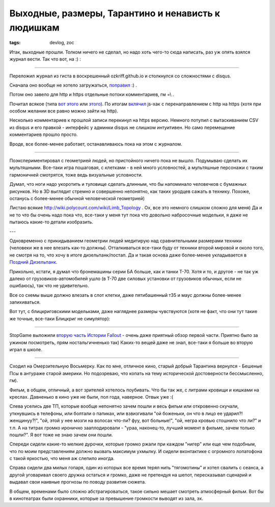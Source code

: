 
Выходные, размеры, Тарантино и ненависть к людишкам
###################################################

:tags: devlog, zoc

Итак, выходные прошли. Толком ничего не сделал, но надо хоть чего-то
сюда написать, раз уж опять взялся журнал вести. Так что вот, на :) : 

----

Переложил журнал из гиста в воскрешенный ozkriff.github.io и
столкнулся со сложностями с disqus.

Сначала оно вообще не хотело загружаться,
`поправил <https://github.com/ozkriff/ozkriff.github.io-src/commit/a410487>`_ :) .

Потом оно завело для http и https отдельные потоки комментариев, гм =\\ .

Почитал всякое (типа `вот этого <https://github.com/barryclark/jekyll-now/issues/165>`_  или
`этого <https://coderabbi.github.io/posts/force-https-with-github-pages>`_).
По итогам `вклячил <https://github.com/ozkriff/ozkriff.github.io-src/commit/183bee>`_
js-хак с перенаправлением с http на https (хотя при особом желании все равно
можно зайти на http).

Несколько комментариев к прошлой записи перекинул на https версию.
Немного потупил с вытаскиванием CSV из disqus и его правкой - интерфейс
у админки disqus не слишком интуитивен.
Но само перемещение комментариев прошло просто.

Вроде, все более-менее работает, останавливаюсь пока на этом с журналом.

----

Поэкспериментировал с геометрией людей, но пристойного ничего пока не вышло.
Подумываю сделать их мультяшными. Все-таки игра пошаговая,
с клетками - в ней много условностей, а мультяшные персонажи
с таким гармоничней смотрятся, тоже ведь визуальные условности.

Думал, что ноги надо укоротить и туловище сделать длинным, что бы
напоминало человечков с бумажных рисунков. Но в 3D выглядит стремно
и совершенно непонятно, как таких уродцев сажать в технику.
Похоже, останусь с более-менее обычной человеческой геометрией)

Листаю всякие http://wiki.polycount.com/wiki/Limb_Topology .
Ох, все это немного слишком сложно для меня)
Да и не то что бы очень надо пока что, все-таки у меня тут пока
что довольно набросочные модельки, я даже не пытаюсь какие-то
детали изобразить.

---

.. image:: http://i.imgur.com/tPYfFq3.jpg
  :alt: схема пропорций

Одновременно с прикидыванием геометрии людей медитирую над
сравнительными размерами техники (человеки же в нее влезать как-то должны).
Отталкиваться все-таки буду от техники второй мировой и около того,
не смотря на то, что хочу в итоге дизельпанк/постап.
Да и такая основа даже более-менее укладывается в
`Поздний Дизельпанк <https://ru.wikipedia.org/wiki/Дизельпанк#.D0.A0.D0.B0.D0.B7.D0.B2.D0.B8.D1.82.D0.B8.D0.B5_.D0.B6.D0.B0.D0.BD.D1.80.D0.B0>`_.

Прикольно, кстати, я думал что бронемашины серии БА больше, как и танки Т-70.
Хотя и то, и другое - не так уж далеко от грузовиков-автомобилей ушло
(в Т-70 две силовых установки от грузовиков обычных, если не ошибаюсь),
так что не удивительно.

Все со схемы выше должно влезать в слот клетки, даже пятибашенный т35
и маус должны более-менее запихиваться.

Вот тут, с блицкриговскими модельками, даже нагляднее размеры чувствуются
(хотя не факт, что они тут такие же точные, все-таки Блицкриг не симулятор):

.. image:: http://i.imgur.com/QcdYANu.png
  :alt: картинка из блицкрига с кучей техники

----

StopGame выложили `вторую часть Истории Fallout
<http://www.youtube.com/watch?v=EqwhkOXtrEA>`_ -
очень даже приятный обзор первой части.
Приятно было за ужином посмотреть, прям ностальгичненько так)
Каких-то вещей даже не знал, все-таки я больше во вторую играл в школе.

----

Сходил на Омерзительную Восьмерку. Как по мне, отличное кино, старый добрый
Тарантина вернулся - Бешеные Псы в антураже старой америки. Но подозреваю,
что копать на тему исторической достоверности бессмысленно, гм).

Фильм, в общем, отличный, а вот зрителей хотелось поубивать.
Что бы так же, с литрами кровищи и кишками на креслах.
Давненько в кино уже не были, пол года, наверное. Отвык уже :(

Слева уселись две ТП, которые вообще непонятно зачем пошли
и весь фильм или откровенно скучали, уткнувшись в телефоны, или болтали о папиках,
или взвизгивали "ой боженьки, он что в лицо ее ударил?! женщинуу?!", "ой, этой
у нее мозги на волосах что-ли? фуу, вот больные!", "ой, негра кровью
стошнило что ли?" и т.п. А на титрах громко иронично зааплодировали -
"ураа, наконец-то, лучший момент в фильме, зачем только пошли?".
Я вот тоже не знаю зачем они пошли.

Спереди сидели какие-то мелкие дурочки, которые громко ржали
при каждом "нигер" или еще чем подобным, что по моим представлениям
должно вызвать максимум ухмылку. И сидели вконтактике с
огромного лопатофона с такой яркостью, что меня аж слепило иногда.

Справа сидели два милых гопаря, один из которых все время терял нить
"тягомотины" и хотел свалить с сеанса, а другой уговаривал своего дружка
остаться и громко, даже не претендуя на шепот, пересказывал сценарий
и выдавал свои наивные прогнозы по поводу развития сюжета.

В общем, временами было сложно абстрагироваться, такое сильно
мешает смотреть атмосферный фильм. Вот бы в кинотеатрах были охранники,
которые за превышение громкости выводят из зала, эх.
